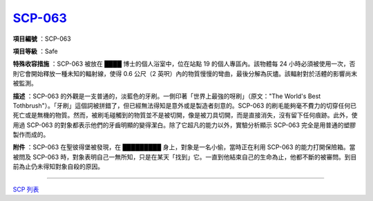============================================
`SCP-063 <http://www.scp-wiki.net/scp-063>`_
============================================

**項目編號** ：SCP-063

**項目等級** ：Safe

**特殊收容措施** ：SCP-063 被放在 ████ 博士的個人浴室中，位在站點 19 的個人專區內。該物體每 24 小時必須被使用一次，否則它會開始釋放一種未知的輻射線，使得 0.6 公尺（2 英呎）內的物質慢慢的彎曲，最後分解為灰燼。該輻射對於活體的影響尚末被監測。

**描述** ：SCP-063 的外觀是一支普通的，淡藍色的牙刷。一側印著「世界上最強的呀刷」（原文："The World's Best Tothbrush"）。「牙刷」這個詞被拼錯了，但已經無法得知是意外或是製造者刻意的。SCP-063 的刷毛能夠毫不費力的切穿任何已死亡或是無機的物質。然而，被刷毛碰觸到的物質並不是被切開，像是被刀具切開，而是直接消失，沒有留下任何痕跡。此外，使用過 SCP-063 的對象都表示他們的牙齒明顯的變得潔白。除了它超凡的能力以外，實驗分析顯示 SCP-063 完全是用普通的塑膠製作而成的。

**附件** ：SCP-063 在聖彼得堡被發現，在 █████████ 身上，對象是一名小偷，當時正在利用 SCP-063 的能力打開保險箱。當被問及 SCP-063 時，對象表明自己一無所知，只是在某天「找到」它。一直到他結束自己的生命為止，他都不斷的被審問。到目前為止仍未得知對象自殺的原因。

--------

`SCP 列表 <index.rst>`_
